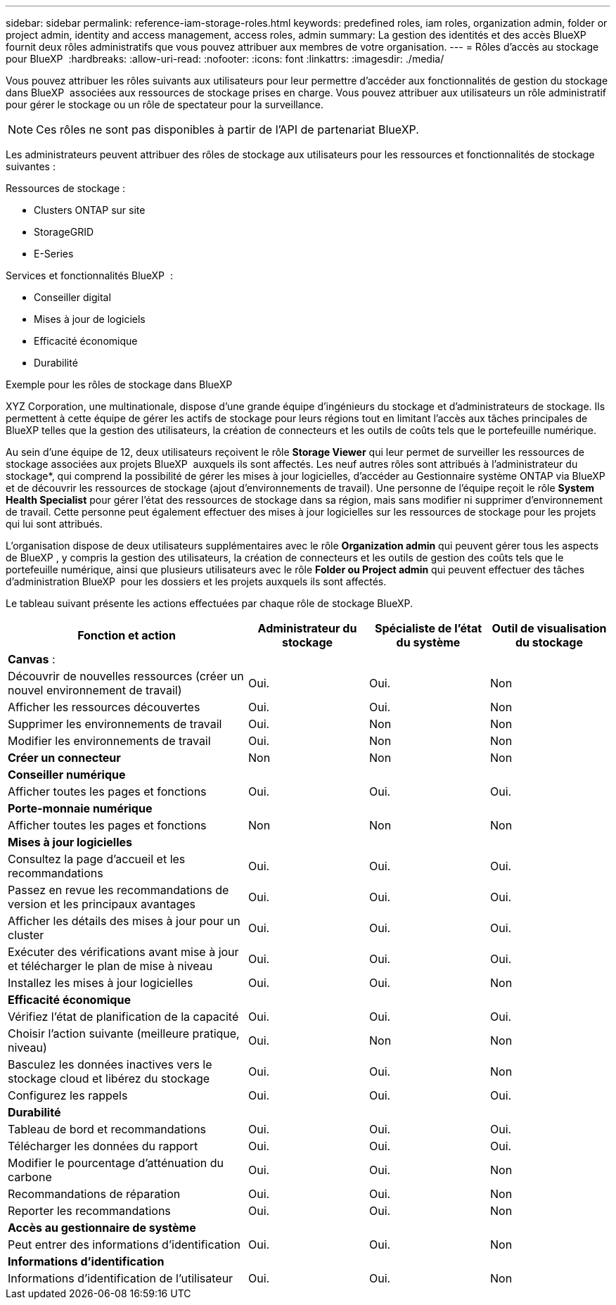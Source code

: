 ---
sidebar: sidebar 
permalink: reference-iam-storage-roles.html 
keywords: predefined roles, iam roles, organization admin, folder or project admin, identity and access management, access roles, admin 
summary: La gestion des identités et des accès BlueXP  fournit deux rôles administratifs que vous pouvez attribuer aux membres de votre organisation. 
---
= Rôles d'accès au stockage pour BlueXP 
:hardbreaks:
:allow-uri-read: 
:nofooter: 
:icons: font
:linkattrs: 
:imagesdir: ./media/


[role="lead"]
Vous pouvez attribuer les rôles suivants aux utilisateurs pour leur permettre d'accéder aux fonctionnalités de gestion du stockage dans BlueXP  associées aux ressources de stockage prises en charge. Vous pouvez attribuer aux utilisateurs un rôle administratif pour gérer le stockage ou un rôle de spectateur pour la surveillance.


NOTE: Ces rôles ne sont pas disponibles à partir de l’API de partenariat BlueXP.

Les administrateurs peuvent attribuer des rôles de stockage aux utilisateurs pour les ressources et fonctionnalités de stockage suivantes :

Ressources de stockage :

* Clusters ONTAP sur site
* StorageGRID
* E-Series


Services et fonctionnalités BlueXP  :

* Conseiller digital
* Mises à jour de logiciels
* Efficacité économique
* Durabilité


.Exemple pour les rôles de stockage dans BlueXP 
XYZ Corporation, une multinationale, dispose d'une grande équipe d'ingénieurs du stockage et d'administrateurs de stockage. Ils permettent à cette équipe de gérer les actifs de stockage pour leurs régions tout en limitant l'accès aux tâches principales de BlueXP telles que la gestion des utilisateurs, la création de connecteurs et les outils de coûts tels que le portefeuille numérique.

Au sein d'une équipe de 12, deux utilisateurs reçoivent le rôle *Storage Viewer* qui leur permet de surveiller les ressources de stockage associées aux projets BlueXP  auxquels ils sont affectés. Les neuf autres rôles sont attribués à l'administrateur du stockage*, qui comprend la possibilité de gérer les mises à jour logicielles, d'accéder au Gestionnaire système ONTAP via BlueXP  et de découvrir les ressources de stockage (ajout d'environnements de travail). Une personne de l'équipe reçoit le rôle *System Health Specialist* pour gérer l'état des ressources de stockage dans sa région, mais sans modifier ni supprimer d'environnement de travail. Cette personne peut également effectuer des mises à jour logicielles sur les ressources de stockage pour les projets qui lui sont attribués.

L'organisation dispose de deux utilisateurs supplémentaires avec le rôle *Organization admin* qui peuvent gérer tous les aspects de BlueXP , y compris la gestion des utilisateurs, la création de connecteurs et les outils de gestion des coûts tels que le portefeuille numérique, ainsi que plusieurs utilisateurs avec le rôle *Folder ou Project admin* qui peuvent effectuer des tâches d'administration BlueXP  pour les dossiers et les projets auxquels ils sont affectés.

Le tableau suivant présente les actions effectuées par chaque rôle de stockage BlueXP.

[cols="40,20a,20a,20a"]
|===
| Fonction et action | Administrateur du stockage | Spécialiste de l'état du système | Outil de visualisation du stockage 


4+| *Canvas* : 


| Découvrir de nouvelles ressources (créer un nouvel environnement de travail)  a| 
Oui.
 a| 
Oui.
 a| 
Non



| Afficher les ressources découvertes  a| 
Oui.
 a| 
Oui.
 a| 
Non



| Supprimer les environnements de travail  a| 
Oui.
 a| 
Non
 a| 
Non



| Modifier les environnements de travail  a| 
Oui.
 a| 
Non
 a| 
Non



| *Créer un connecteur*  a| 
Non
 a| 
Non
 a| 
Non



4+| *Conseiller numérique* 


| Afficher toutes les pages et fonctions  a| 
Oui.
 a| 
Oui.
 a| 
Oui.



4+| *Porte-monnaie numérique* 


| Afficher toutes les pages et fonctions  a| 
Non
 a| 
Non
 a| 
Non



4+| *Mises à jour logicielles* 


| Consultez la page d'accueil et les recommandations  a| 
Oui.
 a| 
Oui.
 a| 
Oui.



| Passez en revue les recommandations de version et les principaux avantages  a| 
Oui.
 a| 
Oui.
 a| 
Oui.



| Afficher les détails des mises à jour pour un cluster  a| 
Oui.
 a| 
Oui.
 a| 
Oui.



| Exécuter des vérifications avant mise à jour et télécharger le plan de mise à niveau  a| 
Oui.
 a| 
Oui.
 a| 
Oui.



| Installez les mises à jour logicielles  a| 
Oui.
 a| 
Oui.
 a| 
Non



4+| *Efficacité économique* 


| Vérifiez l'état de planification de la capacité  a| 
Oui.
 a| 
Oui.
 a| 
Oui.



| Choisir l'action suivante (meilleure pratique, niveau)  a| 
Oui.
 a| 
Non
 a| 
Non



| Basculez les données inactives vers le stockage cloud et libérez du stockage  a| 
Oui.
 a| 
Oui.
 a| 
Non



| Configurez les rappels  a| 
Oui.
 a| 
Oui.
 a| 
Oui.



4+| *Durabilité* 


| Tableau de bord et recommandations  a| 
Oui.
 a| 
Oui.
 a| 
Oui.



| Télécharger les données du rapport  a| 
Oui.
 a| 
Oui.
 a| 
Oui.



| Modifier le pourcentage d'atténuation du carbone  a| 
Oui.
 a| 
Oui.
 a| 
Non



| Recommandations de réparation  a| 
Oui.
 a| 
Oui.
 a| 
Non



| Reporter les recommandations  a| 
Oui.
 a| 
Oui.
 a| 
Non



4+| *Accès au gestionnaire de système* 


| Peut entrer des informations d'identification  a| 
Oui.
 a| 
Oui.
 a| 
Non



4+| *Informations d'identification* 


| Informations d'identification de l'utilisateur  a| 
Oui.
 a| 
Oui.
 a| 
Non

|===